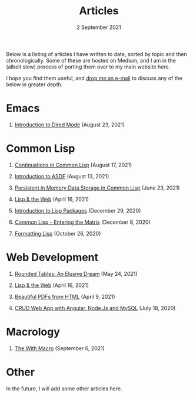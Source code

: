 #+DATE: 2 September 2021
#+OPTIONS: html-postamble:nil

#+TITLE: Articles

Below is a listing of articles I have written to date, sorted by
topic and then chronologically. Some of these are hosted on Medium,
and I am in the (albeit slow) process of porting them over to my
main website here.

I hope you find them useful, and [[file:mailto:email@ashok.jp][drop me an e-mail]] to discuss any of
the below in greater depth.


* Emacs

1. [[file:https://ashok-khanna.medium.com/introduction-to-dired-mode-91cecd3a06ff][Introduction to Dired Mode]] (August 23, 2021)


* Common Lisp

1. [[file:https://ashok-khanna.medium.com/continuations-in-common-lisp-1911cb413a03][Continuations in Common Lisp]] (August 17, 2021)

2. [[file:https://ashok-khanna.medium.com/introduction-to-asdf-d25efe2780c2][Introduction to ASDF]] (August 13, 2021)

3. [[file:https://ashok-khanna.medium.com/persistent-in-memory-data-storage-in-common-lisp-b-k-n-r-37f8ae76042f][Persistent in Memory Data Storage in Common Lisp]] (June 23, 2021)

4. [[file:https://ashok-khanna.medium.com/lisp-the-web-4c00c88d11f9][Lisp & the Web]] (April 16, 2021)

5. [[file:https://ashok-khanna.medium.com/an-introduction-to-lisp-packages-7a9ee352006e][Introduction to Lisp Packages]] (December 29, 2020)

7. [[file:https://ashok-khanna.medium.com/common-lisp-entering-the-matrix-9f4d90145a50][Common Lisp - Entering the Matrix]] (December 8, 2020)

8. [[file:https://ashok-khanna.medium.com/formatting-lisp-5e28020b8bac][Formatting Lisp]] (October 26, 2020)


* Web Development

1. [[file:https://ashok-khanna.medium.com/rounded-tables-an-elusive-dream-5f00709f6521][Rounded Tables: An Elusive Dream]] (May 24, 2021)

2. [[file:https://ashok-khanna.medium.com/lisp-the-web-4c00c88d11f9][Lisp & the Web]] (April 16, 2021)

3. [[file:https://ashok-khanna.medium.com/beautiful-pdfs-from-html-9a7a3c565404][Beautiful PDFs from HTML]] (April 9, 2021)

4. [[file:https://ashok-khanna.medium.com/crud-webapp-with-angular-node-js-mysql-5733fd1b8fc4][CRUD Web App with Angular, Node.Js and MySQL]] (July 18, 2020)


* Macrology

1. [[file:macrology/with.org][The With Macro]] (September 6, 2021)

* Other

In the future, I will add some other articles here.
